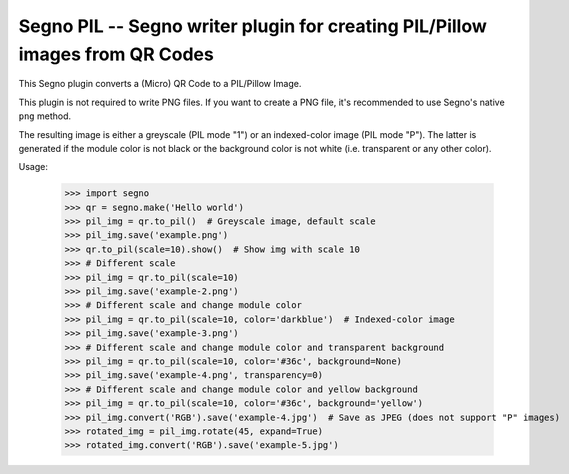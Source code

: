 Segno PIL -- Segno writer plugin for creating PIL/Pillow images from QR Codes
-----------------------------------------------------------------------------

This Segno plugin converts a (Micro) QR Code to a PIL/Pillow Image.

This plugin is not required to write PNG files. If you want to create a PNG
file, it's recommended to use Segno's native ``png`` method.

The resulting image is either a greyscale (PIL mode "1") or an indexed-color
image (PIL mode "P"). The latter is generated if the module color is not black
or the background color is not white (i.e. transparent or any other color).


Usage:

    >>> import segno
    >>> qr = segno.make('Hello world')
    >>> pil_img = qr.to_pil()  # Greyscale image, default scale
    >>> pil_img.save('example.png')
    >>> qr.to_pil(scale=10).show()  # Show img with scale 10
    >>> # Different scale
    >>> pil_img = qr.to_pil(scale=10)
    >>> pil_img.save('example-2.png')
    >>> # Different scale and change module color
    >>> pil_img = qr.to_pil(scale=10, color='darkblue')  # Indexed-color image
    >>> pil_img.save('example-3.png')
    >>> # Different scale and change module color and transparent background
    >>> pil_img = qr.to_pil(scale=10, color='#36c', background=None)
    >>> pil_img.save('example-4.png', transparency=0)
    >>> # Different scale and change module color and yellow background
    >>> pil_img = qr.to_pil(scale=10, color='#36c', background='yellow')
    >>> pil_img.convert('RGB').save('example-4.jpg')  # Save as JPEG (does not support "P" images)
    >>> rotated_img = pil_img.rotate(45, expand=True)
    >>> rotated_img.convert('RGB').save('example-5.jpg')
